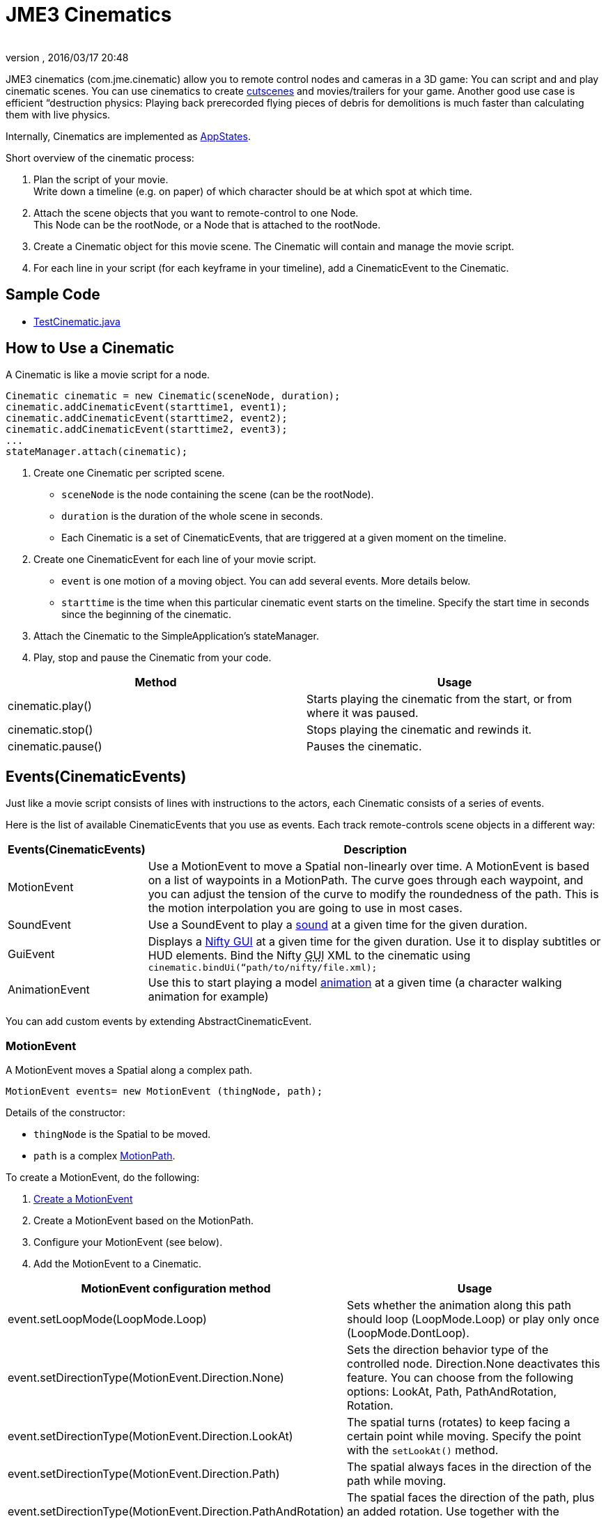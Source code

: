 = JME3 Cinematics
:author: 
:revnumber: 
:revdate: 2016/03/17 20:48
:relfileprefix: ../../
:imagesdir: ../..
ifdef::env-github,env-browser[:outfilesuffix: .adoc]


JME3 cinematics (com.jme.cinematic) allow you to remote control nodes and cameras in a 3D game: You can script and and play cinematic scenes. You can use cinematics to create link:http://en.wikipedia.org/wiki/Cutscene[cutscenes] and movies/trailers for your game. Another good use case is efficient “destruction physics: Playing back prerecorded flying pieces of debris for demolitions is much faster than calculating them with live physics.

Internally, Cinematics are implemented as <<jme3/advanced/application_states#,AppStates>>. 

Short overview of the cinematic process:

.  Plan the script of your movie. +
Write down a timeline (e.g. on paper) of which character should be at which spot at which time.
.  Attach the scene objects that you want to remote-control to one Node. +
This Node can be the rootNode, or a Node that is attached to the rootNode. 
.  Create a Cinematic object for this movie scene. The Cinematic will contain and manage the movie script.
.  For each line in your script (for each keyframe in your timeline), add a CinematicEvent to the Cinematic. 


== Sample Code

*  link:https://github.com/jMonkeyEngine/jmonkeyengine/blob/master/jme3-examples/src/main/java/jme3test/animation/TestCinematic.java[TestCinematic.java]


== How to Use a Cinematic

A Cinematic is like a movie script for a node. 

[source,java]
----
Cinematic cinematic = new Cinematic(sceneNode, duration);
cinematic.addCinematicEvent(starttime1, event1);
cinematic.addCinematicEvent(starttime2, event2);
cinematic.addCinematicEvent(starttime2, event3);
...
stateManager.attach(cinematic);

----

.  Create one Cinematic per scripted scene.
**  `sceneNode` is the node containing the scene (can be the rootNode).
**  `duration` is the duration of the whole scene in seconds.
**  Each Cinematic is a set of CinematicEvents, that are triggered at a given moment on the timeline.

.  Create one CinematicEvent for each line of your movie script.  
**  `event` is one motion of a moving object. You can add several events. More details below.
**  `starttime` is the time when this particular cinematic event starts on the timeline. Specify the start time in seconds since the beginning of the cinematic.

.  Attach the Cinematic to the SimpleApplication's stateManager. 
.  Play, stop and pause the Cinematic from your code.

[cols="2", options="header"]
|===

a|Method
a|Usage

a|cinematic.play()
a|Starts playing the cinematic from the start, or from where it was paused.

a|cinematic.stop()
a|Stops playing the cinematic and rewinds it.

a|cinematic.pause()
a|Pauses the cinematic.

|===


== Events(CinematicEvents)

Just like a movie script consists of lines with instructions to the actors, each Cinematic consists of a series of events.

Here is the list of available CinematicEvents that you use as events. Each track remote-controls scene objects in a different way:
[cols="20,80", options="header"]
|===

a|Events(CinematicEvents)
a|Description

a|MotionEvent
a|Use a MotionEvent to move a Spatial non-linearly over time. A MotionEvent is based on a list of waypoints in a MotionPath. The curve goes through each waypoint, and you can adjust the tension of the curve to modify the roundedness of the path. This is the motion interpolation you are going to use in most cases. 

a|SoundEvent
a|Use a SoundEvent to play a <<jme3/advanced/audio#,sound>> at a given time for the given duration.

a|GuiEvent
a|Displays a <<jme3/advanced/nifty_gui#,Nifty GUI>> at a given time for the given duration. Use it to display subtitles or HUD elements. Bind the Nifty +++<abbr title="Graphical User Interface">GUI</abbr>+++ XML to the cinematic using `cinematic.bindUi(“path/to/nifty/file.xml);`

a|AnimationEvent
a|Use this to start playing a model <<jme3/advanced/animation#,animation>> at a given time (a character walking animation for example)

|===

You can add custom events by extending AbstractCinematicEvent.


=== MotionEvent

A MotionEvent moves a Spatial along a complex path.

[source,java]
----
MotionEvent events= new MotionEvent (thingNode, path);
----

Details of the constructor:

*  `thingNode` is the Spatial to be moved.
*  `path` is a complex <<jme3/advanced/motionpath#,MotionPath>>.

To create a MotionEvent, do the following:

.  <<jme3/advanced/motiontrack#,Create a MotionEvent>>
.  Create a MotionEvent based on the MotionPath.
.  Configure your MotionEvent (see below).
.  Add the MotionEvent to a Cinematic.

[cols="2", options="header"]
|===

a|MotionEvent configuration method
a|Usage

a|event.setLoopMode(LoopMode.Loop)
a|Sets whether the animation along this path should loop (LoopMode.Loop) or play only once (LoopMode.DontLoop).

a|event.setDirectionType(MotionEvent.Direction.None)
a|Sets the direction behavior type of the controlled node. Direction.None deactivates this feature. You can choose from the following options: LookAt, Path, PathAndRotation, Rotation.

a|event.setDirectionType(MotionEvent.Direction.LookAt)
a|The spatial turns (rotates) to keep facing a certain point while moving. Specify the point with the `setLookAt()` method.

a|event.setDirectionType(MotionEvent.Direction.Path)
a|The spatial always faces in the direction of the path while moving.

a|event.setDirectionType(MotionEvent.Direction.PathAndRotation)
a|The spatial faces the direction of the path, plus an added rotation. Use together with the `setRotation()` method.

a|event.setDirectionType(MotionEvent.Direction.Rotation)
a|The spatial spins (rotates) while moving. You describe the spin by a custom quaternion. Use together with the `setRotation()` method.

a|event.setLookAt(teapot.getWorldTranslation(), Vector3f.UNIT_Y)
a|The spatial always faces towards this location. Use together with `MotionEvent.Direction.LookAt`.

a|event.setRotation(quaternion)
a|Sets the rotation. Use together with `MotionEvent.Direction.Rotation` or `MotionEvent.Direction.PathAndRotation`.

|===

[TIP]
====
Most likely you remote-control more than one object in your scene. Give the events and paths useful names such as `dragonEvent`, `dragonPath`, `heroEvent`, `heroPath`, etc.
====


=== SoundEvent

A SoundEventplays a sound as part of the cinematic. 

[source,java]
----
SoundEvent( audioPath, isStream, duration, loopMode )
----

Details of the constructor:

*  `audioPath` is the path to an audio file as String, e.g. “Sounds/mySound.wav.
*  `isStream` toggles between streaming and buffering. Set to true to stream long audio file, set to false to play short buffered sounds.
*  `duration` is the time that it should take to play.
*  `loopMode` can be LoopMode.Loop, LoopMode.DontLoop, LoopMode.Cycle.


=== GuiEvent

A GuiEventshows or hide a NiftyGUI as part of a cinematic.

[source,java]
----
GuiEvent( screen, duration, loopMode )
----

You must use this together with bindUI() to specify the Nifty +++<abbr title="Graphical User Interface">GUI</abbr>+++ XML file that you want to load:

[source,java]
----
cinematic.bindUi("Interface/subtitle.xml");
----

Details of the constructor:

*  `screen` is the name of the Nifty +++<abbr title="Graphical User Interface">GUI</abbr>+++ screen to load, as String. 
*  `duration` is the time that it should take to play.
*  `loopMode` can be LoopMode.Loop, LoopMode.DontLoop, LoopMode.Cycle.


=== AnimationEvent

An AnimationEvent triggers an animation as part of a cinematic.

[source,java]
----
AnimationEvent( thingNode, animationName, duration, loopMode )
----

Details of the constructor:

*  `thingNode` is the Spatial whose animation you want to play.
*  `animationName` the name of the animation stored in the animated model that you want to trigger, as a String.
*  `duration` is the time that it should take to play.
*  `loopMode` can be LoopMode.Loop, LoopMode.DontLoop, LoopMode.Cycle.


=== Camera Management

There is a built in system for camera switching in Cinematics. It based on CameraNode, and the cinematic just enable the given CameraNode control at a given time.

First you have to bind a camera to the cinematic with a unique name. You'll be provided with a CameraNode

[source,java]
----

 CameraNode camNode = cinematic.bindCamera("topView", cam);

----

then you can do whatever you want with this camera node : place it so that you have a the camera angle you'd like, attach it to a motion event to have some camera scrolling, attach control of your own that give it whatever behavior you'd like.
In the above example, I want it to be a top view of the scene looking at the world origin.

[source,java]
----

 //set its position
 camNode.setLocalTranslation(new Vector3f(0, 50, 0));
 // set it to look at the world origin
 camNode.lookAt(Vector3F.ZERO, Vector3f.UNIT_Y);

----

Then i just have to schedule its activation in the cinematic. I want it to get activated 3 seconds after the start of the cinematic so I just have to do 

[source,java]
----

 cinematic.activateCamera(3,”topView”);

----


=== Customizations

You can extend individual CinematicEvents. The link:https://github.com/jMonkeyEngine/jmonkeyengine/blob/master/jme3-examples/src/main/java/jme3test/animation/SubtitleTrack.java[SubtitleTrack.java example] shows how to extend a GuiTrack to script subtitles. See how the subtitles are used in the link:https://github.com/jMonkeyEngine/jmonkeyengine/blob/master/jme3-examples/src/main/java/jme3test/animation/TestCinematic.java[TestCinematic.java example].

You can also create new CinematicEvent by extending link:https://github.com/jMonkeyEngine/jmonkeyengine/blob/master/jme3-core/src/main/java/com/jme3/cinematic/events/AbstractCinematicEvent.java[AbstractCinematicEvent]. An AbstractCinematicEvent implements the CinematicEvent interface and provides duration, time, speed, etc… management. Look at the link:https://github.com/jMonkeyEngine/jmonkeyengine/blob/master/jme3-examples/src/main/java/jme3test/animation/TestCinematic.java[TestCinematic.java example] is to use this for a custom fadeIn/fadeOut effect in combination with a com.jme3.post.filters.FadeFilter.


== Interacting with Cinematics


=== CinematicEventListener

[source,java]
----
CinematicEventListener cel = new CinematicEventListener() {
  public void onPlay(CinematicEvent cinematic) {
    chaseCam.setEnabled(false);
    System.out.println("play");
  }

  public void onPause(CinematicEvent cinematic) {
    chaseCam.setEnabled(true);
    System.out.println("pause");
  }

  public void onStop(CinematicEvent cinematic) {
    chaseCam.setEnabled(true);
    System.out.println("stop");
  }
}
cinematic.addListener(cel);
----


=== Physics Interaction

Upcoming.
